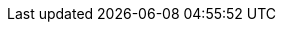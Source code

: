 // The location of a given `index.html` file relative to this file’s
// parent directory is not pertinent to the `<img>` tags’ `src`
// attribute.
// 
// When a file, `image.png`, is placed in the `images` folder, the
// `<img>` tag in a demo’s `index.html` file has the following structure:
// 
// <img src="{{imagesdir}}/ie-<hyphen-delimited-descriptor>/image.png" alt="<alt text>">
// 
// This file is instructional and is never included in the published
// name-space.

